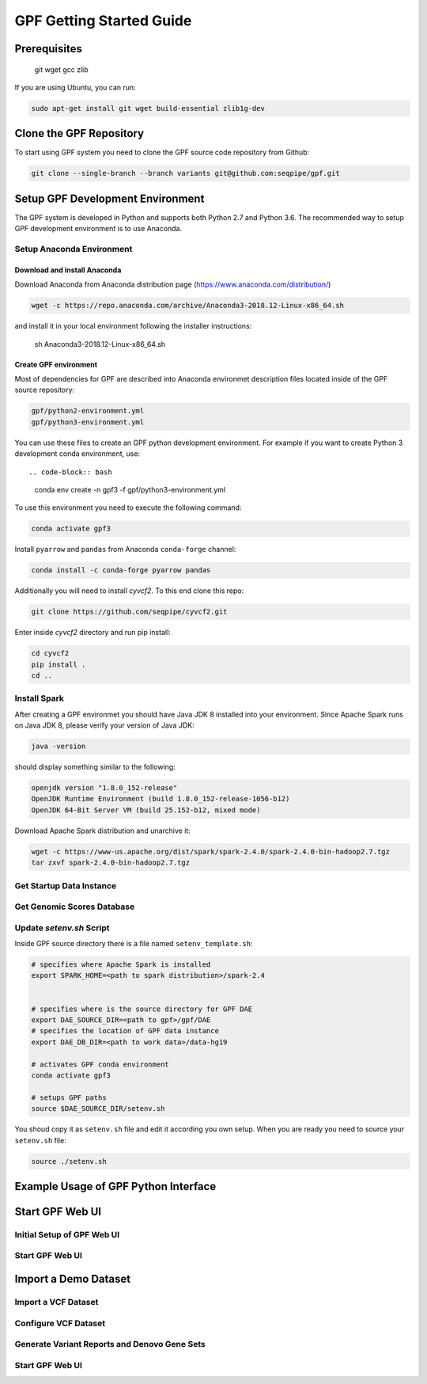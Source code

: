 GPF Getting Started Guide
=========================


Prerequisites
#############

    git
    wget
    gcc
    zlib

If you are using Ubuntu, you can run:

.. code-block:: bash

    sudo apt-get install git wget build-essential zlib1g-dev


Clone the GPF Repository
########################

To start using GPF system you need to clone the GPF source code repository
from Github:

.. code-block:: bash

    git clone --single-branch --branch variants git@github.com:seqpipe/gpf.git


Setup GPF Development Environment
#################################

The GPF system is developed in Python and supports both Python 2.7 and
Python 3.6. The recommended way to setup GPF development environment is to
use Anaconda.

Setup Anaconda Environment
++++++++++++++++++++++++++

Download and install Anaconda
*****************************

Download Anaconda from  Anaconda distribution page (https://www.anaconda.com/distribution/)

.. code-block:: bash

        wget -c https://repo.anaconda.com/archive/Anaconda3-2018.12-Linux-x86_64.sh

and install it in your local environment following the installer instructions:

    sh Anaconda3-2018.12-Linux-x86_64.sh

Create GPF environment
**********************

Most of dependencies for GPF are described into Anaconda environmet description
files located inside of the GPF source repository:

.. code-block:: bash

    gpf/python2-environment.yml
    gpf/python3-environment.yml

You can use these files to create an GPF python development environment.
For example if you want to create Python 3 development conda environment, use::

.. code-block:: bash

    conda env create -n gpf3 -f gpf/python3-environment.yml

To use this environment you need to execute the following command:

.. code-block:: bash

    conda activate gpf3

Install ``pyarrow`` and ``pandas`` from Anaconda ``conda-forge`` channel:

.. code-block:: bash

    conda install -c conda-forge pyarrow pandas


Additionally you will need to install `cyvcf2`. To this end clone this repo:

.. code-block:: bash

    git clone https://github.com/seqpipe/cyvcf2.git

Enter inside `cyvcf2` directory and run pip install:

.. code-block:: bash

    cd cyvcf2
    pip install .
    cd ..


Install Spark
+++++++++++++

After creating a GPF environmet you should have Java JDK 8 installed into your
environment. Since Apache Spark runs on Java JDK 8, please verify your
version of Java JDK:

.. code-block:: bash

    java -version

should display something similar to the following:

.. code-block:: bash

    openjdk version "1.8.0_152-release"
    OpenJDK Runtime Environment (build 1.8.0_152-release-1056-b12)
    OpenJDK 64-Bit Server VM (build 25.152-b12, mixed mode)


Download Apache Spark distribution and unarchive it:

.. code-block:: bash

    wget -c https://www-us.apache.org/dist/spark/spark-2.4.0/spark-2.4.0-bin-hadoop2.7.tgz
    tar zxvf spark-2.4.0-bin-hadoop2.7.tgz


Get Startup Data Instance
+++++++++++++++++++++++++

Get Genomic Scores Database
+++++++++++++++++++++++++++

Update `setenv.sh` Script
+++++++++++++++++++++++++

Inside GPF source directory there is a file named
``setenv_template.sh``:

.. code-block:: bash

    # specifies where Apache Spark is installed
    export SPARK_HOME=<path to spark distribution>/spark-2.4


    # specifies where is the source directory for GPF DAE
    export DAE_SOURCE_DIR=<path to gpf>/gpf/DAE
    # specifies the location of GPF data instance
    export DAE_DB_DIR=<path to work data>/data-hg19

    # activates GPF conda environment
    conda activate gpf3

    # setups GPF paths
    source $DAE_SOURCE_DIR/setenv.sh

You shoud copy it as ``setenv.sh`` file and edit it according you own setup.
When you are ready you need to source your ``setenv.sh`` file:

.. code-block:: bash

    source ./setenv.sh


Example Usage of GPF Python Interface
#####################################


Start GPF Web UI
################

Initial Setup of GPF Web UI
+++++++++++++++++++++++++++

Start GPF Web UI
++++++++++++++++

Import a Demo Dataset
#####################

Import a VCF Dataset
++++++++++++++++++++

Configure VCF Dataset
+++++++++++++++++++++

Generate Variant Reports and Denovo Gene Sets
+++++++++++++++++++++++++++++++++++++++++++++

Start GPF Web UI
++++++++++++++++
